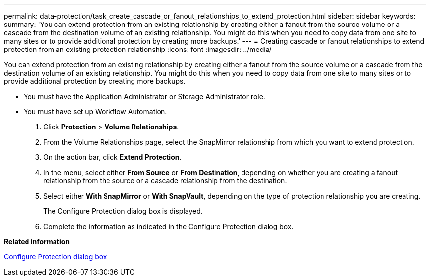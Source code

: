 ---
permalink: data-protection/task_create_cascade_or_fanout_relationships_to_extend_protection.html
sidebar: sidebar
keywords: 
summary: 'You can extend protection from an existing relationship by creating either a fanout from the source volume or a cascade from the destination volume of an existing relationship. You might do this when you need to copy data from one site to many sites or to provide additional protection by creating more backups.'
---
= Creating cascade or fanout relationships to extend protection from an existing protection relationship
:icons: font
:imagesdir: ../media/

[.lead]
You can extend protection from an existing relationship by creating either a fanout from the source volume or a cascade from the destination volume of an existing relationship. You might do this when you need to copy data from one site to many sites or to provide additional protection by creating more backups.

* You must have the Application Administrator or Storage Administrator role.
* You must have set up Workflow Automation.

. Click *Protection* > *Volume Relationships*.
. From the Volume Relationships page, select the SnapMirror relationship from which you want to extend protection.
. On the action bar, click *Extend Protection*.
. In the menu, select either *From Source* or *From Destination*, depending on whether you are creating a fanout relationship from the source or a cascade relationship from the destination.
. Select either *With SnapMirror* or *With SnapVault*, depending on the type of protection relationship you are creating.
+
The Configure Protection dialog box is displayed.

. Complete the information as indicated in the Configure Protection dialog box.

*Related information*

xref:reference_configure_protection_dialog_box.adoc[Configure Protection dialog box]
